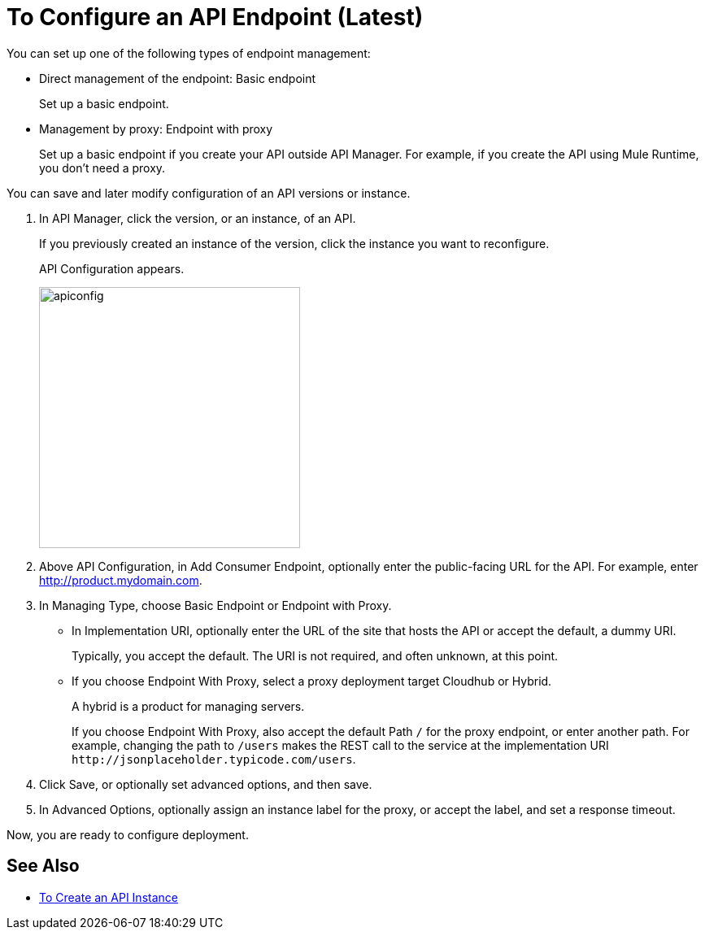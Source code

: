 = To Configure an API Endpoint (Latest)

You can set up one of the following types of endpoint management:

* Direct management of the endpoint: Basic endpoint
+
Set up a basic endpoint.
+
* Management by proxy: Endpoint with proxy
+
Set up a basic endpoint if you create your API outside API Manager. For example, if you create the API using Mule Runtime, you don't need a proxy.

You can save and later modify configuration of an API versions or instance.

. In API Manager, click the version, or an instance, of an API.
+
If you previously created an instance of the version, click the instance you want to reconfigure. 
+
API Configuration appears.
+ 
image::apiconfig.png[height=321,width=321]
+
. Above API Configuration, in Add Consumer Endpoint, optionally enter the public-facing URL for the API. For example, enter http://product.mydomain.com.
+
. In Managing Type, choose Basic Endpoint or Endpoint with Proxy.
+
* In Implementation URI, optionally enter the URL of the site that hosts the API or accept the default, a dummy URI.
+
Typically, you accept the default. The URI is not required, and often unknown, at this point. 
* If you choose Endpoint With Proxy, select a proxy deployment target Cloudhub or Hybrid.
+
A hybrid is a product for managing servers.
+
If you choose Endpoint With Proxy, also accept the default Path `/` for the proxy endpoint, or enter another path. For example, changing the path to `/users` makes the REST call to the service at the implementation URI `+http://jsonplaceholder.typicode.com/users+`. 
. Click Save, or optionally set advanced options, and then save.
. In Advanced Options, optionally assign an instance label for the proxy, or accept the label, and set a response timeout.

Now, you are ready to configure deployment.

== See Also

* link:/api-manager/create-instance-task[To Create an API Instance]
